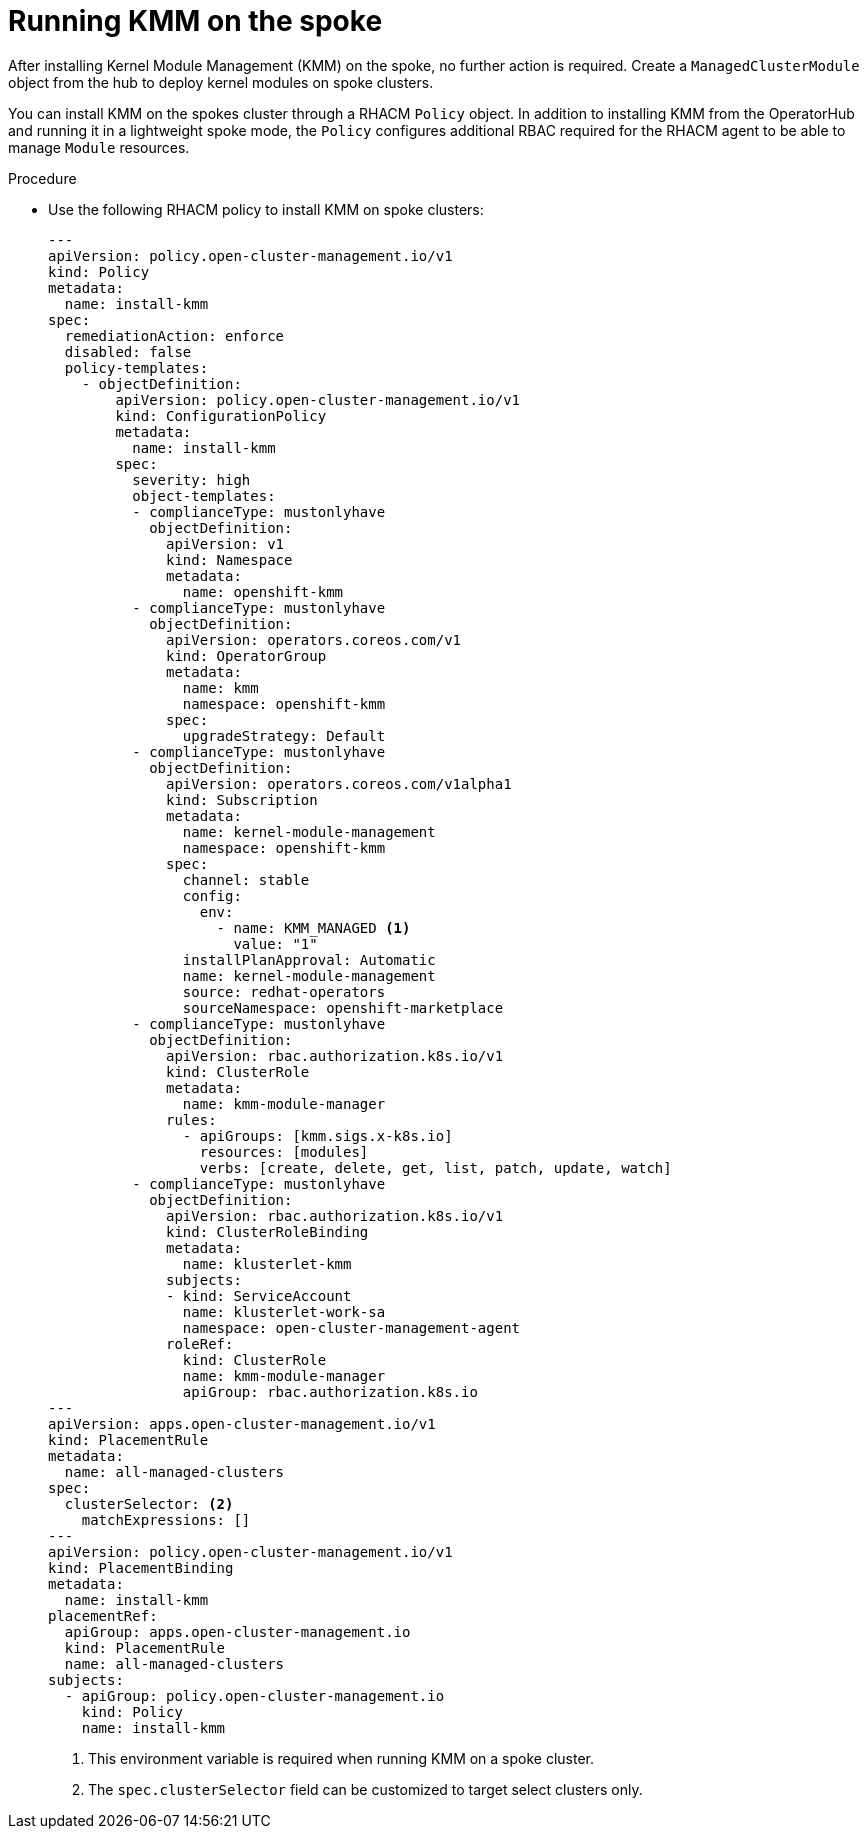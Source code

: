 // Module included in the following assemblies:
//
// * hardware_enablement/kmm-kernel-module-management.adoc

:_mod-docs-content-type: PROCEDURE
[id="kmm-hub-running-kmm-on-the-spoke_{context}"]
= Running KMM on the spoke

After installing Kernel Module Management (KMM) on the spoke, no further action is required. Create a `ManagedClusterModule` object from the hub to deploy kernel modules on spoke clusters.

You can install KMM on the spokes cluster through a RHACM `Policy` object. In addition to installing KMM from the OperatorHub and running it in a lightweight spoke mode, the `Policy` configures additional RBAC required for the RHACM agent to be able to manage `Module` resources.

.Procedure

* Use the following RHACM policy to install KMM on spoke clusters:
+
[source.yaml]
[%collapsible]
----
---
apiVersion: policy.open-cluster-management.io/v1
kind: Policy
metadata:
  name: install-kmm
spec:
  remediationAction: enforce
  disabled: false
  policy-templates:
    - objectDefinition:
        apiVersion: policy.open-cluster-management.io/v1
        kind: ConfigurationPolicy
        metadata:
          name: install-kmm
        spec:
          severity: high
          object-templates:
          - complianceType: mustonlyhave
            objectDefinition:
              apiVersion: v1
              kind: Namespace
              metadata:
                name: openshift-kmm
          - complianceType: mustonlyhave
            objectDefinition:
              apiVersion: operators.coreos.com/v1
              kind: OperatorGroup
              metadata:
                name: kmm
                namespace: openshift-kmm
              spec:
                upgradeStrategy: Default
          - complianceType: mustonlyhave
            objectDefinition:
              apiVersion: operators.coreos.com/v1alpha1
              kind: Subscription
              metadata:
                name: kernel-module-management
                namespace: openshift-kmm
              spec:
                channel: stable
                config:
                  env:
                    - name: KMM_MANAGED <1>
                      value: "1"
                installPlanApproval: Automatic
                name: kernel-module-management
                source: redhat-operators
                sourceNamespace: openshift-marketplace
          - complianceType: mustonlyhave
            objectDefinition:
              apiVersion: rbac.authorization.k8s.io/v1
              kind: ClusterRole
              metadata:
                name: kmm-module-manager
              rules:
                - apiGroups: [kmm.sigs.x-k8s.io]
                  resources: [modules]
                  verbs: [create, delete, get, list, patch, update, watch]
          - complianceType: mustonlyhave
            objectDefinition:
              apiVersion: rbac.authorization.k8s.io/v1
              kind: ClusterRoleBinding
              metadata:
                name: klusterlet-kmm
              subjects:
              - kind: ServiceAccount
                name: klusterlet-work-sa
                namespace: open-cluster-management-agent
              roleRef:
                kind: ClusterRole
                name: kmm-module-manager
                apiGroup: rbac.authorization.k8s.io
---
apiVersion: apps.open-cluster-management.io/v1
kind: PlacementRule
metadata:
  name: all-managed-clusters
spec:
  clusterSelector: <2>
    matchExpressions: []
---
apiVersion: policy.open-cluster-management.io/v1
kind: PlacementBinding
metadata:
  name: install-kmm
placementRef:
  apiGroup: apps.open-cluster-management.io
  kind: PlacementRule
  name: all-managed-clusters
subjects:
  - apiGroup: policy.open-cluster-management.io
    kind: Policy
    name: install-kmm
----
<1> This environment variable is required when running KMM on a spoke cluster.
<2> The `spec.clusterSelector` field can be customized to target select clusters only.